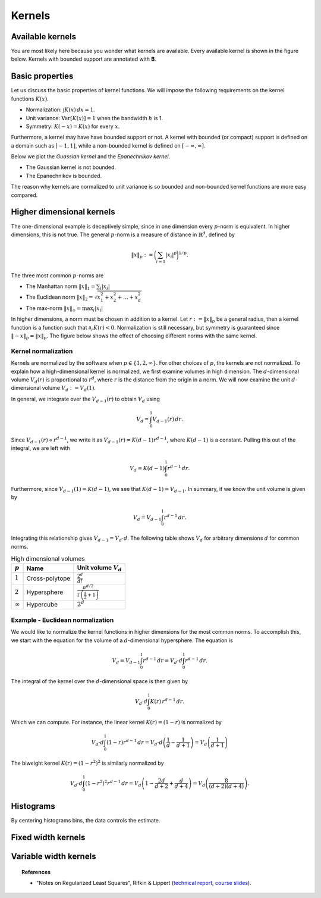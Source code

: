 
Kernels
=======

Available kernels
-----------------

You are most likely here because you wonder what kernels are available.
Every available kernel is shown in the figure below.
Kernels with bounded support are annotated with **B**.

.. plot::
   :include-source:

   from KDEpy import *

   plt.figure(figsize=(7, 3))

   for name, func in NaiveKDE._available_kernels.items():
      x, y = NaiveKDE(kernel=name).fit([0]).evaluate()
      plt.plot(x, y, label=name + (' (B)' if func.finite_support else ''))

   plt.grid(True, ls='--', zorder=-15); plt.legend(); plt.show()

Basic properties
----------------

Let us discuss the basic properties of kernel functions.
We will impose the following requirements on the kernel functions :math:`K(x)`.

* Normalization: :math:`\int K(x) \, dx = 1`.
* Unit variance: :math:`\operatorname{Var}[K(x)] = 1` when the bandwidth :math:`h` is 1.
* Symmetry: :math:`K(-x) = K(x)` for every :math:`x`.

Furthermore, a kernel may have have bounded support or not.
A kernel with bounded (or compact) support is defined on a domain such as :math:`[-1, 1]`,
while a non-bounded kernel is defined on :math:`[-\infty, \infty]`.

Below we plot the *Guassian kernel* and the *Epanechnikov kernel*.

* The Gaussian kernel is not bounded.
* The Epanechnikov is bounded.

The reason why kernels are normalized to unit variance is so bounded and non-bounded
kernel functions are more easy compared.

.. plot::
   :include-source:

   from KDEpy import *

   plt.figure(figsize=(7, 3))
   x, y1 = NaiveKDE(kernel='gaussian', bw=1).fit([0]).evaluate()
   y2 = NaiveKDE(kernel='epa', bw=1).fit([0]).evaluate(x)
   plt.plot(x, y1, label='Gaussian kernel')
   plt.plot(x, y2, label='Epanechnikov kernel')
   plt.grid(True, ls='--', zorder=-15); plt.legend(); plt.show()


Higher dimensional kernels
--------------------------

The one-dimensional example is deceptively simple, since in one dimension every
:math:`p`-norm is equivalent. In higher dimensions, this is not true.
The general :math:`p`-norm is a measure of distance in :math:`\mathbb{R}^d`,
defined by

.. math::

   \left\| x \right\| _p := \bigg( \sum_{i=1} \left| x_i \right| ^p \bigg) ^{1/p}.

The three most common :math:`p`-norms are

* The Manhattan norm :math:`\left\| x \right\| _1 = \sum_{i} \left| x_i \right|`
* The Euclidean norm :math:`\left\| x \right\| _2 = \sqrt{x_1^2 + x_2^2 + \dots + x_d^2}`
* The max-norm :math:`\left\| x \right\| _\infty = \max_{i} \left| x_i \right|`

In higher dimensions, a norm must be chosen in addition to a kernel.
Let :math:`r := \left\| x \right\| _p` be a general radius, then a kernel
function is a function such that :math:`\partial_r K(r) < 0`.
Normalization is still necessary, but symmetry is guaranteed since
:math:`\left\| -x \right\| _p = \left\| x \right\| _p`.
The figure below shows the effect of choosing different norms with the same kernel.


.. plot::
   :include-source:

   from KDEpy.BaseKDE import BaseKDE
   from mpl_toolkits.mplot3d import Axes3D

   kernel = BaseKDE._available_kernels['tri']

   n = 64
   p = np.linspace(-3, 3, num=n)
   obs_x_dims = np.array(np.meshgrid(p, p)).T.reshape(-1, 2)

   fig = plt.figure(figsize=(7, 3))
   ax = fig.add_subplot(1, 2, 1, projection='3d')
   z = kernel(obs_x_dims, norm=np.inf).reshape((n, n))
   surf = ax.plot_surface(*np.meshgrid(p, p), z)
   ax.set_title('Using the $\max$-norm')

   ax = fig.add_subplot(1, 2, 2, projection='3d')
   z = kernel(obs_x_dims, norm=2).reshape((n, n))
   surf = ax.plot_surface(*np.meshgrid(p, p), z)
   ax.set_title('Using the $2$-norm')


Kernel normalization
~~~~~~~~~~~~~~~~~~~~

Kernels are normalized by the software when :math:`p \in \{1, 2, \infty \}`.
For other choices of :math:`p`, the kernels are not normalized.
To explain how a high-dimensional kernel is normalized, we first examine
volumes in high dimension. The :math:`d`-dimensional volume :math:`V_d(r)` is
proportional to :math:`r^d`, where :math:`r` is the distance from the origin
in a norm. We will now examine the unit :math:`d`-dimensional
volume :math:`V_d := V_d(1)`.

In general, we integrate over the :math:`V_{d-1}(r)` to obtain :math:`V_{d}` using

.. math::

   V_d = \int_0^1 V_{d-1}(r) \, dr.

Since :math:`V_{d-1}(r) \propto r^{d-1}`, we write it as :math:`V_{d-1}(r) = K(d-1) r^{d-1}`,
where :math:`K(d-1)` is a constant. Pulling this out of the integral, we are left with

.. math::

   V_d = K(d-1) \int_0^1 r^{d-1} \, dr.

Furthermore, since :math:`V_{d-1}(1) = K(d-1)`, we see that :math:`K(d-1) = V_{d-1}`.
In summary, if we know the unit volume is given by

.. math::

   V_d = V_{d-1} \int_0^1 r^{d-1} \, dr.

Integrating this relationship gives :math:`V_{d-1} = V_{d} \cdot d`.
The following table shows :math:`V_d` for arbitrary dimensions :math:`d` for common norms.

.. table:: High dimensional volumes
   :widths: auto

   ==============  ==============  ================================================================
   :math:`p`       Name            Unit volume :math:`V_d`
   ==============  ==============  ================================================================
   :math:`1`       Cross-polytope  :math:`\frac{2^d}{d!}`
   :math:`2`       Hypersphere     :math:`\frac{\pi^{d/2}}{\Gamma\left ( \frac{d}{2} + 1 \right )}`
   :math:`\infty`  Hypercube       :math:`2^d`
   ==============  ==============  ================================================================



Example - Euclidean normalization
~~~~~~~~~~~~~~~~~~~~~~~~~~~~~~~~~
We would like to normalize the kernel functions in higher dimensions for the
most common norms. To accomplish this, we start with the equation for the volume
of a :math:`d`-dimensional hypersphere. The equation is

.. math::

   V_d = V_{d-1} \int_0^1 r^{d-1} \, dr = V_{d} \cdot d \int_0^1 r^{d-1} \, dr.

The integral of the kernel over the :math:`d`-dimensional space is then given by

.. math::

   V_{d} \cdot d \int_0^1 K(r) \, r^{d-1} \, dr.

Which we can compute. For instance, the linear kernel :math:`K(r) = (1-r)` is
normalized by

.. math::

   V_{d} \cdot d \int_0^1 \left ( 1 - r \right ) r^{d-1} \, dr = V_{d} \cdot d \left ( \frac{1}{d} - \frac{1}{d+1} \right )= V_d \left ( \frac{1}{d+1} \right )

The biweight kernel :math:`K(r) = \left ( 1 - r^2 \right )^2` is similarly normalized by

.. math::

   V_{d} \cdot d \int_0^1 \left ( 1 - r^2 \right )^2 r^{d-1} \, dr = V_d \left ( 1 - \frac{2d}{d+2} + \frac{d}{d+4} \right ) = V_d \left ( \frac{8}{(d+2)(d+4)} \right ).



.. plot::
    :include-source:

    from KDEpy.BaseKDE import BaseKDE
    from mpl_toolkits.mplot3d import Axes3D

    n = 64
    p = np.linspace(-3, 3, num=n)
    obs_x_dims = np.array(np.meshgrid(p, p)).T.reshape(-1, 2)

    fig = plt.figure(figsize=(7, 5))

    selected_kernels = ['box', 'tri', 'exponential', 'gaussian']
    for i, kernel_name in enumerate(selected_kernels, 1):

      kernel = BaseKDE._available_kernels[kernel_name]
      ax = fig.add_subplot(2, 2, i, projection='3d')
      z = kernel(obs_x_dims, norm=2).reshape((n, n))
      surf = ax.plot_surface(*np.meshgrid(p, p), z)
      ax.set_title(f"'{kernel_name}', $2$-norm")







Histograms
----------

By centering histograms bins, the data controls the estimate.

.. plot::
   :include-source:

   from KDEpy import *
   from scipy import stats

   # Generate a distribution and some data
   dist = stats.norm(loc=0, scale=1)
   data = dist.rvs(32)

   # Compute kernel density estimate on a grid
   plt.figure(figsize=(7, 3))

   x, y = NaiveKDE(kernel='box', bw='silverman').fit(data).evaluate()
   plt.plot(x, y, label='KDE estimate')
   plt.scatter(data, np.zeros_like(data), marker='x', label='Data', color='k')
   plt.plot(x, dist.pdf(x), ls='--', label='True distribution')
   plt.grid(True, ls='--', zorder=-15); plt.legend(); plt.show()


Fixed width kernels
-------------------

.. plot::
   :include-source:

   from KDEpy import *
   from scipy import stats

   # Generate a distribution and some data
   dist = stats.norm(loc=0, scale=1)
   data = dist.rvs(16)

   plt.figure(figsize=(7, 3))

   # Kernel density estimate with too small bandwidth
   x, y = NaiveKDE(bw=0.1).fit(data).evaluate()
   plt.plot(x, y, label='KDE estimate')

   # Kernel density estimate with too large bandwidth
   x, y = NaiveKDE(bw=2).fit(data).evaluate()
   plt.plot(x, y, label='KDE estimate')

   plt.plot(x, dist.pdf(x), ls='--', label='True distribution')
   plt.scatter(data, np.zeros_like(data), marker='x', label='Data', color='k')
   plt.grid(True, ls='--', zorder=-15); plt.legend(); plt.show()


Variable width kernels
----------------------

.. plot::
   :include-source:

   from KDEpy import *
   from scipy import stats

   # Generate a distribution and some data
   dist = stats.lognorm(s=1)
   data = dist.rvs(160)

   plt.figure(figsize=(7, 3))

   # Kernel density estimate with too small bandwidth
   x, y = NaiveKDE(bw=data).fit(data).evaluate()
   plt.plot(x, y, label='KDE estimate')

   plt.plot(x, dist.pdf(x), ls='--', label='True distribution')
   plt.scatter(data, np.zeros_like(data), marker='x', label='Data', color='k')
   plt.grid(True, ls='--', zorder=-15); plt.legend(); plt.show()


.. topic:: References

    * "Notes on Regularized Least Squares", Rifkin & Lippert (`technical report
      <http://cbcl.mit.edu/projects/cbcl/publications/ps/MIT-CSAIL-TR-2007-025.pdf>`_,
      `course slides
      <http://www.mit.edu/~9.520/spring07/Classes/rlsslides.pdf>`_).
